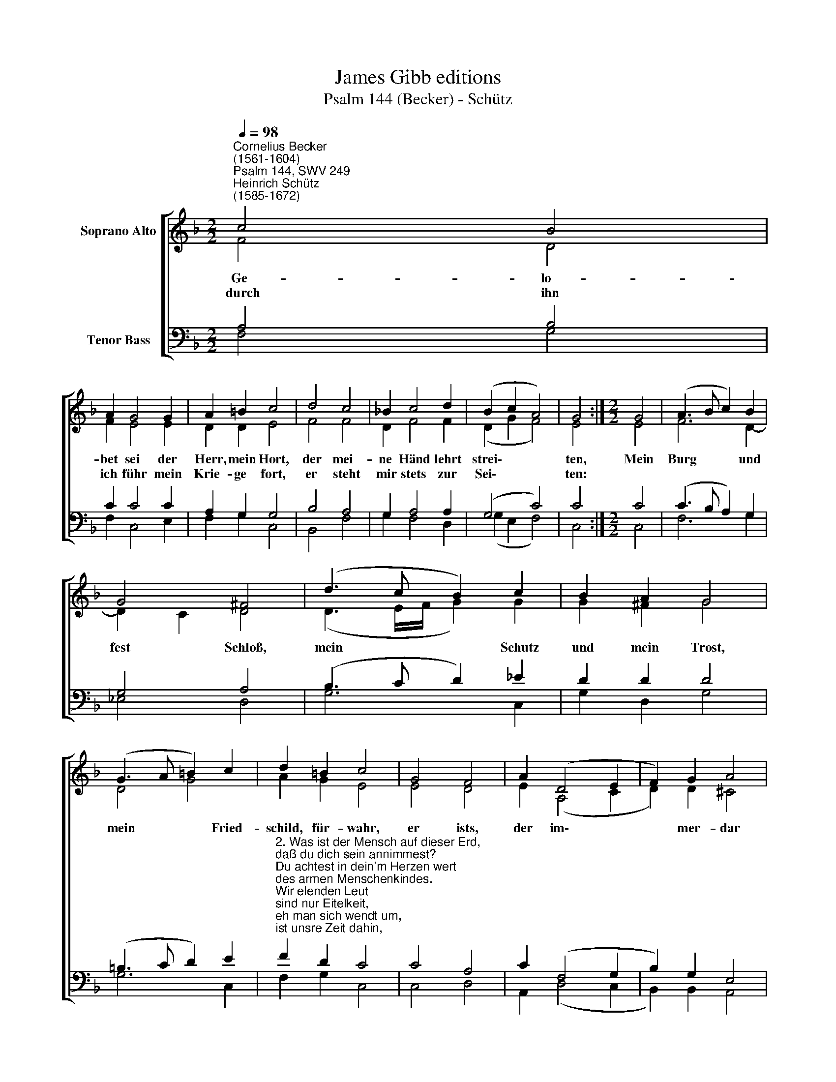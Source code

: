 X:1
T:James Gibb editions
T:Psalm 144 (Becker) - Schütz
%%score [ ( 1 2 ) ( 3 4 ) ]
L:1/8
Q:1/4=98
M:2/2
K:F
V:1 treble nm="Soprano Alto"
V:2 treble 
V:3 bass nm="Tenor Bass"
V:4 bass 
V:1
"^Cornelius Becker\n(1561-1604)""^Psalm 144, SWV 249""^Heinrich Schütz\n(1585-1672)" c4 B4 | %1
w: ~Ge- lo-|
w: durch ihn|
 A2 G4 G2 | A2 =B2 c4 | d4 c4 | !courtesy!_B2 c4 d2 | (B2 c2 A4) | G4 :|[M:2/2] G4 | (A3 B c2) B2 | %9
w: bet sei der|Herr, mein Hort,|der mei-|ne Händ lehrt|strei\- * *|ten,|Mein|Burg * * und|
w: ich führ mein|Krie- ge fort,|er steht|mir stets zur|Sei\- * *|ten:|||
 G4 ^F4 | (d3 c B2) c2 | B2 A2 G4 | (G3 A =B2) c2 | d2 =B2 c4 | G4 F4 | A2 (D4 E2 | F2) G2 A4 | %17
w: fest Schloß,|mein * * Schutz|und mein Trost,|mein * * Fried-|schild, für- wahr,|er ists,|der im\- *|* mer- dar|
w: ||||||||
 c4 A4 | B2 G4 c2 | (B2 A2 G4) | F8 |] %21
w: mein Volk|un- ter mich|zwin\- * *|get.|
w: ||||
V:2
 F4 D4 | F2 E4 E2 | D2 D2 E4 | F4 F4 | D2 F4 F2 | (D2 G2 F4) | E4 :|[M:2/2] E4 | F6 D2- | %9
 D2 C2 D4 | (D3 E/F/ G2) G2 | G2 ^F2 G4 | D4 G4 | A2 G2 E4 | E4 D4 | E2 (A,4 C2 | D2) D2 ^C4 | %17
 E4 D4 | D2 C4 C2 | (DE F4 E2) | F8 |] %21
V:3
 A,4 B,4 | C2 C4 C2 | A,2 G,2 G,4 | B,4 A,4 | G,2 A,4 A,2 | (G,4 C4) | C4 :|[M:2/2] C4 | %8
w: ||||||||
 (C3 B, A,2) G,2 | G,4 A,4 | (B,3 C D2) _E2 | D2 D2 D4 | (=B,3 C D2) E2 | %13
w: |||||
"^2. Was ist der Mensch auf dieser Erd, \ndaß du dich sein annimmest?\nDu achtest in dein'm Herzen wert \ndes armen Menschenkindes.\nWir elenden Leut \nsind nur Eitelkeit, \neh man sich wendt um,\nist unsre Zeit dahin, \nverschwindt gleich wie ein Schatten.\n" F2 D2 C4 | %14
w: |
 C4 A,4 | C2 (F,4 G,2 | B,2) G,2 E,4 | %17
w: |||
"^\n5. Ein neues Lied ich singen will \ndir, meinem Gott, mit Freuden,\nes soll drein klingen Psalterspiel, \nlieblich von zehn Saiten.\nDu führst selbst den Krieg, \ngibst dem König Sieg,\nhilfst David, deinem Knecht, \nvor groß G'walt und Unrecht\nund vor dem Schwert des Bösen." A,4 F,4 | %18
w: |
 F,2 E,4 (F,2- | F,2 C2) C4 | C8 |] %21
w: * * mich|* * zwin-|get.|
V:4
 F,4 G,4 | F,2 C,4 E,2 | F,2 G,2 C,4 | B,,4 F,4 | G,2 F,4 D,2 | (G,2 E,2 F,4) | C,4 :|[M:2/2] C,4 | %8
 F,6 G,2 | _E,4 D,4 | G,6 C,2 | G,2 D,2 G,4 | G,6 C,2 | F,2 G,2 C,4 | C,4 D,4 | A,,2 (D,4 C,2 | %16
 B,,2) B,,2 A,,4 | A,,4 D,4 | B,,2 C,4 A,,2 | (B,,2 F,,2 C,4) | F,,8 |] %21

